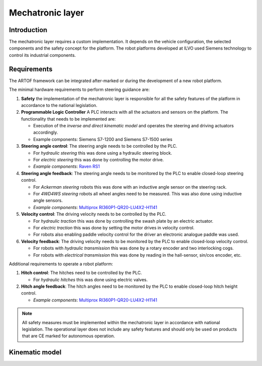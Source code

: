 
Mechatronic layer
=================

Introduction
------------

The mechatronic layer requires a custom implementation.
It depends on the vehicle configuration, the selected components and the safety concept for the platform.
The robot platforms developed at ILVO used Siemens technology to control its industrial components.

Requirements
------------

The ARTOF framework can be integrated after-marked or during the development of a new robot platform.

The minimal hardware requirements to perform steering guidance are:

#. **Safety** the implementation of the mechatronic layer is responsible for all the safety features of the platform in accordance to the national legislation.
#. **Programmable Logic Controller** A PLC interacts with all the actuators and sensors on the platform. The functionality that needs to be implemented are:

   + Execution of the *inverse and direct kinematic model* and operates the steering and driving actuators accordingly.
   + Example components: Siemens S7-1200 and Siemens S7-1500 series

#. **Steering angle control**: The steering angle needs to be controlled by the PLC.

   + For *hydraulic steering* this was done using a hydraulic steering block.
   + For *electric steering* this was done by controlling the motor drive.
   + *Example components*: `Raven RS1 <https://nl.ravenind.com/ag-products/guidance/rs1>`_

#. **Steering angle feedback**: The steering angle needs to be monitored by the PLC to enable closed-loop steering control.

   + For *Ackerman steering* robots this was done with an inductive angle sensor on the steering rack.
   + For *4WD4WS steering* robots all wheel angles need to be measured. This was also done using inductive angle sensors.
   + *Example components*: `Multiprox RI360P1-QR20-LU4X2-H1141 <https://www.turck.nl/nl/product/100000186>`_

#. **Velocity control**: The driving velocity needs to be controlled by the PLC.

   + For *hydraulic traction* this was done by controlling the swash plate by an electric actuator.
   + For *electric traction* this was done by setting the motor drives in velocity control.
   + For robots also enabling paddle velocity control for the driver an electronic analogue paddle was used.

#. **Velocity feedback**: The driving velocity needs to be monitored by the PLC to enable closed-loop velocity control.

   + For robots with *hydraulic transmission* this was done by a rotary encoder and two interlocking cogs.
   + For robots with *electrical transmission* this was done by reading in the hall-sensor, sin/cos encoder, etc.

Additional requirements to operate a robot platform:

#. **Hitch control**: The hitches need to be controlled by the PLC.

   + For *hydraulic hitches* this was done using electric valves.

#. **Hitch angle feedback**: The hitch angles need to be monitored by the PLC to enable closed-loop hitch height control.

   + *Example components*: `Multiprox RI360P1-QR20-LU4X2-H1141 <https://www.turck.nl/nl/product/100000186>`_


.. note::

   All safety measures must be implemented within the mechatronic layer in accordance with national legislation.
   The operational layer does not include any safety features and should only be used on products that are CE marked for autonomous operation.


Kinematic model
---------------

